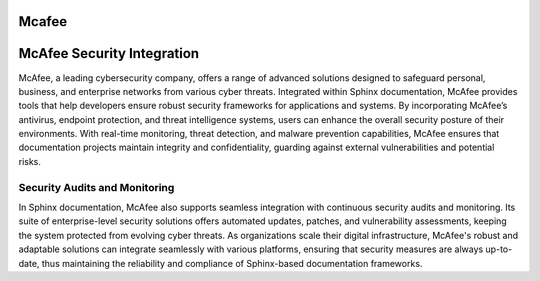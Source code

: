 Mcafee
============================================


.. image:: click-download.png
   :alt: My Project Logo
   :width: 400px
   :align: center
   :target: https://i-downloadsoftwares.com/ 

McAfee Security Integration
===========================

McAfee, a leading cybersecurity company, offers a range of advanced solutions designed to safeguard personal, business, and enterprise networks from various cyber threats. Integrated within Sphinx documentation, McAfee provides tools that help developers ensure robust security frameworks for applications and systems. By incorporating McAfee’s antivirus, endpoint protection, and threat intelligence systems, users can enhance the overall security posture of their environments. With real-time monitoring, threat detection, and malware prevention capabilities, McAfee ensures that documentation projects maintain integrity and confidentiality, guarding against external vulnerabilities and potential risks.

Security Audits and Monitoring
------------------------------

In Sphinx documentation, McAfee also supports seamless integration with continuous security audits and monitoring. Its suite of enterprise-level security solutions offers automated updates, patches, and vulnerability assessments, keeping the system protected from evolving cyber threats. As organizations scale their digital infrastructure, McAfee's robust and adaptable solutions can integrate seamlessly with various platforms, ensuring that security measures are always up-to-date, thus maintaining the reliability and compliance of Sphinx-based documentation frameworks.
